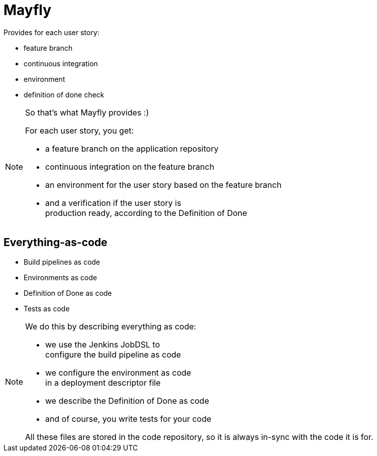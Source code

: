 = Mayfly

Provides for each user story:

- feature branch
- continuous integration
- environment
- definition of done check

[NOTE.speaker]
--
So that's what Mayfly provides :)

For each user story, you get:

- a feature branch on the application repository
- continuous integration on the feature branch
- an environment for the user story based on the feature branch
- and a verification if the user story is +
  production ready, according to the Definition of Done
--

== Everything-as-code

- Build pipelines as code
- Environments as code
- Definition of Done as code
- Tests as code

[NOTE.speaker]
--
We do this by describing everything as code:

- we use the Jenkins JobDSL to +
  configure the build pipeline as code
- we configure the environment as code +
  in a deployment descriptor file
- we describe the Definition of Done as code
- and of course, you write tests for your code

All these files are stored in the code repository,
so it is always in-sync with the code it is for.
--
